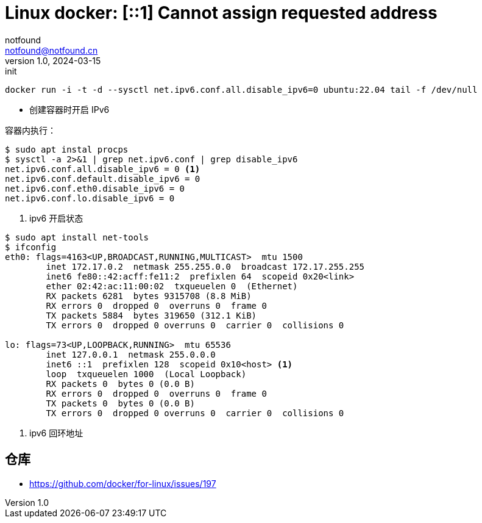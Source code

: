 = Linux docker: [::1] Cannot assign requested address
notfound <notfound@notfound.cn>
1.0, 2024-03-15: init

:page-slug: linux-docker-ipv6-localhost
:page-category: docker
:page-tags: docker

[source,bash]
----
docker run -i -t -d --sysctl net.ipv6.conf.all.disable_ipv6=0 ubuntu:22.04 tail -f /dev/null
----
* 创建容器时开启 IPv6

容器内执行：

[source,bash]
----
$ sudo apt instal procps
$ sysctl -a 2>&1 | grep net.ipv6.conf | grep disable_ipv6
net.ipv6.conf.all.disable_ipv6 = 0 <1>
net.ipv6.conf.default.disable_ipv6 = 0
net.ipv6.conf.eth0.disable_ipv6 = 0
net.ipv6.conf.lo.disable_ipv6 = 0
----
<1> ipv6 开启状态

[source,bash]
----
$ sudo apt install net-tools
$ ifconfig
eth0: flags=4163<UP,BROADCAST,RUNNING,MULTICAST>  mtu 1500
        inet 172.17.0.2  netmask 255.255.0.0  broadcast 172.17.255.255
        inet6 fe80::42:acff:fe11:2  prefixlen 64  scopeid 0x20<link>
        ether 02:42:ac:11:00:02  txqueuelen 0  (Ethernet)
        RX packets 6281  bytes 9315708 (8.8 MiB)
        RX errors 0  dropped 0  overruns 0  frame 0
        TX packets 5884  bytes 319650 (312.1 KiB)
        TX errors 0  dropped 0 overruns 0  carrier 0  collisions 0

lo: flags=73<UP,LOOPBACK,RUNNING>  mtu 65536
        inet 127.0.0.1  netmask 255.0.0.0
        inet6 ::1  prefixlen 128  scopeid 0x10<host> <1>
        loop  txqueuelen 1000  (Local Loopback)
        RX packets 0  bytes 0 (0.0 B)
        RX errors 0  dropped 0  overruns 0  frame 0
        TX packets 0  bytes 0 (0.0 B)
        TX errors 0  dropped 0 overruns 0  carrier 0  collisions 0
----
<1> ipv6 回环地址

== 仓库

* https://github.com/docker/for-linux/issues/197
